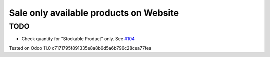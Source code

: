 Sale only available products on Website
=======================================

TODO
----
* Check quantity for "Stockable Product" only. See `#104 <https://github.com/it-projects-llc/website-addons/pull/104>`__

Tested on Odoo 11.0 c7171795f891335e8a8b6d5a6b796c28cea77fea
